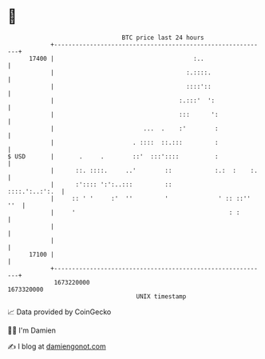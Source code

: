 * 👋

#+begin_example
                                   BTC price last 24 hours                    
               +------------------------------------------------------------+ 
         17400 |                                       :..                  | 
               |                                     :.::::.                | 
               |                                     ::::'::                | 
               |                                   :.:::'  ':               | 
               |                                   :::      ':              | 
               |                         ...  .    :'        :              | 
               |                      . ::::  ::.:::         :              | 
   $ USD       |       .     .        ::'  :::'::::          :              | 
               |      ::. ::::.     ..'        ::            :.:  :    :.   | 
               |      :':::: ':':..:::         ::            ::::.':..:':.  | 
               |     :: ' '     :'  ''         '              ' :: ::'' ''  | 
               |     '                                           : :        | 
               |                                                            | 
               |                                                            | 
         17100 |                                                            | 
               +------------------------------------------------------------+ 
                1673220000                                        1673320000  
                                       UNIX timestamp                         
#+end_example
📈 Data provided by CoinGecko

🧑‍💻 I'm Damien

✍️ I blog at [[https://www.damiengonot.com][damiengonot.com]]
